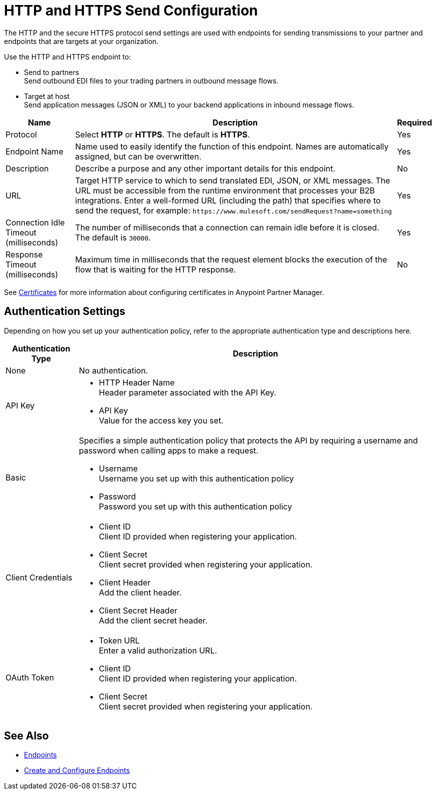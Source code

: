 = HTTP and HTTPS Send Configuration

The HTTP and the secure HTTPS protocol send settings are used with endpoints for sending transmissions to your partner and endpoints that are targets at your organization.

Use the HTTP and HTTPS endpoint to:

* Send to partners +
Send outbound EDI files to your trading partners in outbound message flows.
* Target at host +
Send application messages (JSON or XML) to your backend applications in inbound message flows.

[%header%autowidth.spread]
|===
|Name |Description |Required
|Protocol
|Select *HTTP* or *HTTPS*. The default is *HTTPS*.
|Yes 

|Endpoint Name
|Name used to easily identify the function of this endpoint. Names are automatically assigned, but can be overwritten.  
|Yes 

|Description
|Describe a purpose and any other important details for this endpoint. 
|No 

|URL
|Target HTTP service to which to send translated EDI, JSON, or XML messages. The URL must be accessible from the runtime environment that processes your B2B integrations. 
Enter a well-formed URL (including the path) that specifies where to send the request, for example:
`+https://www.mulesoft.com/sendRequest?name=something+`
|Yes 

|Connection Idle Timeout (milliseconds)
|The number of milliseconds that a connection can remain idle before it is closed. The default is `30000`.
|Yes 

|Response Timeout (milliseconds)
|Maximum time in milliseconds that the request element blocks the execution of the flow that is waiting for the HTTP response.
|No 
|===

See xref:Certificates.adoc[Certificates] for more information about configuring certificates in Anypoint Partner Manager.

== Authentication Settings

Depending on how you set up your authentication policy, refer to the appropriate authentication type and descriptions here.

[%header%autowidth.spread]
|===
|Authentication Type |Description
|None
|No authentication. 

|API Key
a| * HTTP Header Name +
Header parameter associated with the API Key. +
* API Key +
Value for the access key you set. 

|Basic
a|Specifies a simple authentication policy that protects the API by requiring a username and password when calling apps to make a request. 

* Username +
Username you set up with this authentication policy
* Password +
Password you set up with this authentication policy 

|Client Credentials
a|* Client ID +
Client ID provided when registering your application. 
* Client Secret +
Client secret provided when registering your application.
* Client Header +
Add the client header. 
* Client Secret Header +
Add the client secret header. 

|OAuth Token
a|* Token URL +
Enter a valid authorization URL. 
* Client ID +
Client ID provided when registering your application. 
* Client Secret +
Client secret provided when registering your application.
|===

== See Also

* xref:endpoints.adoc[Endpoints]
* xref:create-endpoint.adoc[Create and Configure Endpoints]